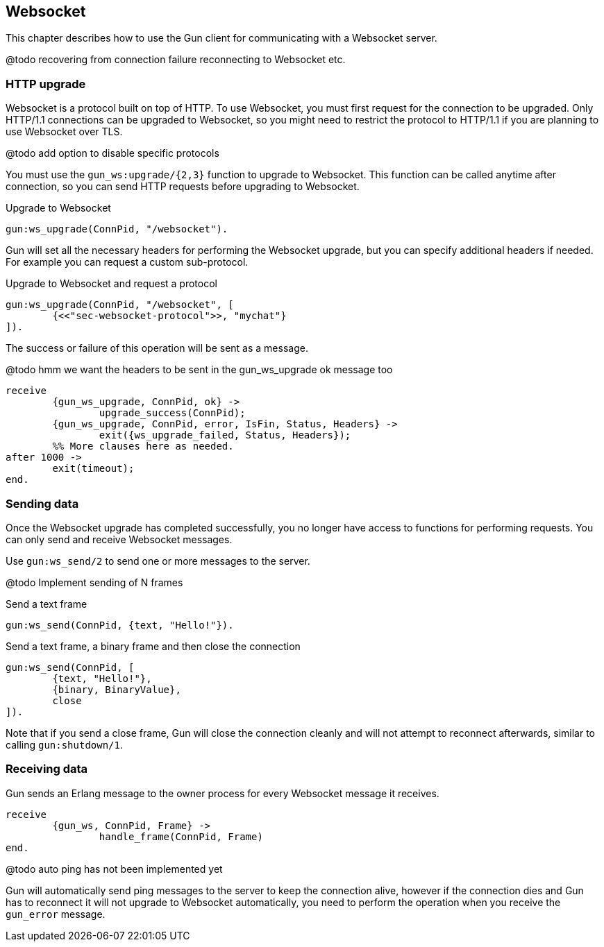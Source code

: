 == Websocket

This chapter describes how to use the Gun client for
communicating with a Websocket server.

@todo recovering from connection failure
reconnecting to Websocket etc.

=== HTTP upgrade

Websocket is a protocol built on top of HTTP. To use Websocket,
you must first request for the connection to be upgraded. Only
HTTP/1.1 connections can be upgraded to Websocket, so you might
need to restrict the protocol to HTTP/1.1 if you are planning
to use Websocket over TLS.

@todo add option to disable specific protocols

You must use the `gun_ws:upgrade/{2,3}` function to upgrade
to Websocket. This function can be called anytime after connection,
so you can send HTTP requests before upgrading to Websocket.

.Upgrade to Websocket

[source,erlang]
gun:ws_upgrade(ConnPid, "/websocket").

Gun will set all the necessary headers for performing the
Websocket upgrade, but you can specify additional headers
if needed. For example you can request a custom sub-protocol.

.Upgrade to Websocket and request a protocol

[source,erlang]
gun:ws_upgrade(ConnPid, "/websocket", [
	{<<"sec-websocket-protocol">>, "mychat"}
]).

The success or failure of this operation will be sent as a
message.

@todo hmm we want the headers to be sent in the gun_ws_upgrade ok message too

[source,erlang]
receive
	{gun_ws_upgrade, ConnPid, ok} ->
		upgrade_success(ConnPid);
	{gun_ws_upgrade, ConnPid, error, IsFin, Status, Headers} ->
		exit({ws_upgrade_failed, Status, Headers});
	%% More clauses here as needed.
after 1000 ->
	exit(timeout);
end.

=== Sending data

Once the Websocket upgrade has completed successfully, you no
longer have access to functions for performing requests. You
can only send and receive Websocket messages.

Use `gun:ws_send/2` to send one or more messages to the server.

@todo Implement sending of N frames

.Send a text frame

[source,erlang]
gun:ws_send(ConnPid, {text, "Hello!"}).

.Send a text frame, a binary frame and then close the connection

[source,erlang]
gun:ws_send(ConnPid, [
	{text, "Hello!"},
	{binary, BinaryValue},
	close
]).

Note that if you send a close frame, Gun will close the connection
cleanly and will not attempt to reconnect afterwards, similar to
calling `gun:shutdown/1`.

=== Receiving data

Gun sends an Erlang message to the owner process for every
Websocket message it receives.

[source,erlang]
receive
	{gun_ws, ConnPid, Frame} ->
		handle_frame(ConnPid, Frame)
end.

@todo auto ping has not been implemented yet

Gun will automatically send ping messages to the server to keep
the connection alive, however if the connection dies and Gun has
to reconnect it will not upgrade to Websocket automatically, you
need to perform the operation when you receive the `gun_error`
message.
